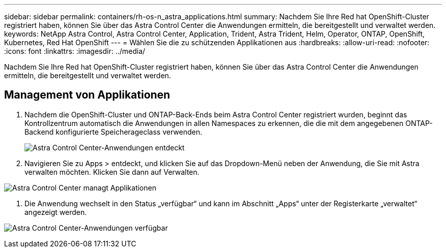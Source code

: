 ---
sidebar: sidebar 
permalink: containers/rh-os-n_astra_applications.html 
summary: Nachdem Sie Ihre Red hat OpenShift-Cluster registriert haben, können Sie über das Astra Control Center die Anwendungen ermitteln, die bereitgestellt und verwaltet werden. 
keywords: NetApp Astra Control, Astra Control Center, Application, Trident, Astra Trident, Helm, Operator, ONTAP, OpenShift, Kubernetes, Red Hat OpenShift 
---
= Wählen Sie die zu schützenden Applikationen aus
:hardbreaks:
:allow-uri-read: 
:nofooter: 
:icons: font
:linkattrs: 
:imagesdir: ../media/


[role="lead"]
Nachdem Sie Ihre Red hat OpenShift-Cluster registriert haben, können Sie über das Astra Control Center die Anwendungen ermitteln, die bereitgestellt und verwaltet werden.



== Management von Applikationen

. Nachdem die OpenShift-Cluster und ONTAP-Back-Ends beim Astra Control Center registriert wurden, beginnt das Kontrollzentrum automatisch die Anwendungen in allen Namespaces zu erkennen, die die mit dem angegebenen ONTAP-Backend konfigurierte Speicherageclass verwenden.
+
image:redhat_openshift_image98.jpg["Astra Control Center-Anwendungen entdeckt"]

. Navigieren Sie zu Apps > entdeckt, und klicken Sie auf das Dropdown-Menü neben der Anwendung, die Sie mit Astra verwalten möchten. Klicken Sie dann auf Verwalten.


image:redhat_openshift_image99.jpg["Astra Control Center managt Applikationen"]

. Die Anwendung wechselt in den Status „verfügbar“ und kann im Abschnitt „Apps“ unter der Registerkarte „verwaltet“ angezeigt werden.


image:redhat_openshift_image100.jpg["Astra Control Center-Anwendungen verfügbar"]
